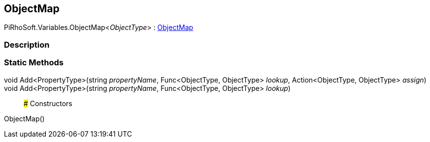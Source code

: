 [#reference/object-map-1]

## ObjectMap

PiRhoSoft.Variables.ObjectMap<__ObjectType__> : <<reference/object-map.html,ObjectMap>>

### Description

### Static Methods

void Add<PropertyType>(string _propertyName_, Func<ObjectType, ObjectType> _lookup_, Action<ObjectType, ObjectType> _assign_)::

void Add<PropertyType>(string _propertyName_, Func<ObjectType, ObjectType> _lookup_)::

### Constructors

ObjectMap()::